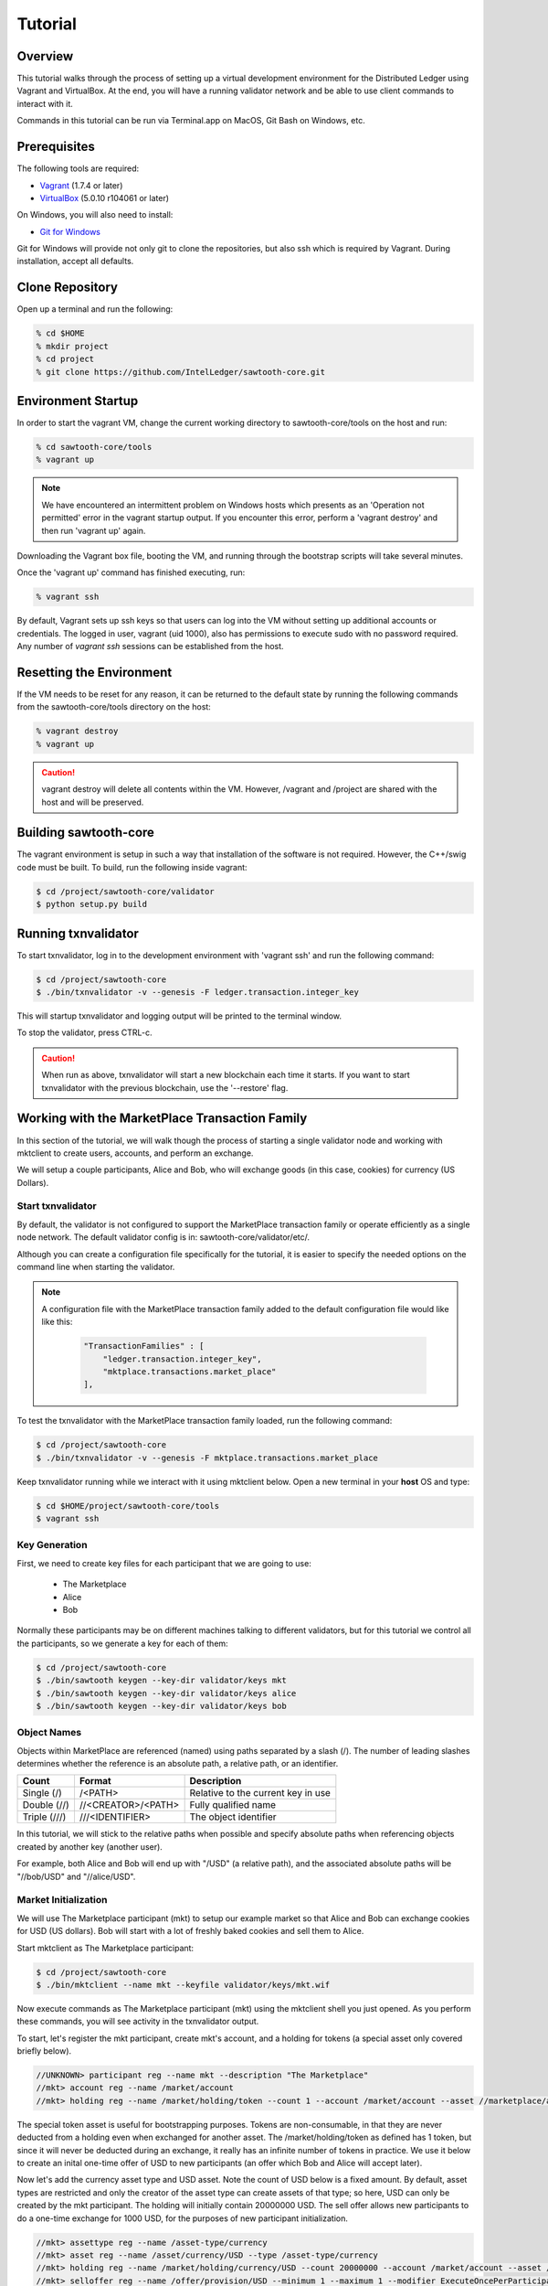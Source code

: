 
.. _tutorial:

********
Tutorial
********

Overview
========

This tutorial walks through the process of setting up a virtual development
environment for the Distributed Ledger using Vagrant and VirtualBox. At the
end, you will have a running validator network and be able to use client
commands to interact with it.

Commands in this tutorial can be run via Terminal.app on MacOS, Git Bash on
Windows, etc.

Prerequisites
=============

The following tools are required:

* `Vagrant <https://www.vagrantup.com/downloads.html>`_ (1.7.4 or later)
* `VirtualBox <https://www.virtualbox.org/wiki/Downloads>`_ (5.0.10 r104061
  or later)

On Windows, you will also need to install:

* `Git for Windows <http://git-scm.com/download/win>`_

Git for Windows will provide not only git to clone the repositories, but also
ssh which is required by Vagrant. During installation, accept all defaults.

Clone Repository
================

Open up a terminal and run the following:

.. code-block:: console

   % cd $HOME
   % mkdir project
   % cd project
   % git clone https://github.com/IntelLedger/sawtooth-core.git

Environment Startup
===================

In order to start the vagrant VM, change the current working directory to
sawtooth-core/tools on the host and run:

.. code-block:: console

  % cd sawtooth-core/tools
  % vagrant up

.. note::

   We have encountered an intermittent problem on Windows hosts which
   presents as an 'Operation not permitted' error in the vagrant startup
   output. If you encounter this error, perform a 'vagrant destroy' and
   then run 'vagrant up' again.

Downloading the Vagrant box file, booting the VM, and running through
the bootstrap scripts will take several minutes.

Once the 'vagrant up' command has finished executing, run:

.. code-block:: console

  % vagrant ssh

By default, Vagrant sets up ssh keys so that users can log into the VM
without setting up additional accounts or credentials. The logged in user,
vagrant (uid 1000), also has permissions to execute sudo with no password
required. Any number of `vagrant ssh` sessions can be established from the
host.

Resetting the Environment
=========================

If the VM needs to be reset for any reason, it can be returned to the default
state by running the following commands from the sawtooth-core/tools directory
on the host:

.. code-block:: console

  % vagrant destroy
  % vagrant up

.. caution::

   vagrant destroy will delete all contents within the VM. However,
   /vagrant and /project are shared with the host and will be preserved.

Building sawtooth-core
======================

The vagrant environment is setup in such a way that installation of the
software is not required.  However, the C++/swig code must be built.  To
build, run the following inside vagrant:

.. code-block:: console

  $ cd /project/sawtooth-core/validator
  $ python setup.py build

Running txnvalidator
====================

To start txnvalidator, log in to the development environment with 'vagrant ssh'
and run the following command:

.. code-block:: console

   $ cd /project/sawtooth-core
   $ ./bin/txnvalidator -v --genesis -F ledger.transaction.integer_key

This will startup txnvalidator and logging output will be printed to the
terminal window.

To stop the validator, press CTRL-c.

.. caution::

   When run as above, txnvalidator will start a new blockchain each time
   it starts.  If you want to start txnvalidator with the previous
   blockchain, use the '--restore' flag.

.. _mktplace-transaction-family-tutorial-label:

Working with the MarketPlace Transaction Family
===============================================

In this section of the tutorial, we will walk though the process of starting
a single validator node and working with mktclient to create users, accounts,
and perform an exchange.

We will setup a couple participants, Alice and Bob, who will exchange goods
(in this case, cookies) for currency (US Dollars).

Start txnvalidator
------------------

By default, the validator is not configured to support the MarketPlace
transaction family or operate efficiently as a single node network. 
The default validator config is in: sawtooth-core/validator/etc/. 

Although you can create a configuration file specifically for the tutorial, 
it is easier to specify the needed options on the command line when starting
the validator.

.. note::
     A configuration file with the MarketPlace transaction family added to the
     default configuration file would like like this:

      .. code-block:: none

          "TransactionFamilies" : [
              "ledger.transaction.integer_key",
              "mktplace.transactions.market_place"
          ],

To test the txnvalidator with the MarketPlace transaction family loaded, run
the following command:

.. code-block:: console

   $ cd /project/sawtooth-core
   $ ./bin/txnvalidator -v --genesis -F mktplace.transactions.market_place

Keep txnvalidator running while we interact with it using mktclient below.
Open a new terminal in your **host** OS and type:

.. code-block:: console

   $ cd $HOME/project/sawtooth-core/tools
   $ vagrant ssh

Key Generation
--------------

First, we need to create key files for each participant that we are going
to use:

  * The Marketplace
  * Alice
  * Bob

Normally these participants may be on different machines talking to different
validators, but for this tutorial we control all the participants, so we
generate a key for each of them:

.. code-block:: console

   $ cd /project/sawtooth-core
   $ ./bin/sawtooth keygen --key-dir validator/keys mkt
   $ ./bin/sawtooth keygen --key-dir validator/keys alice
   $ ./bin/sawtooth keygen --key-dir validator/keys bob


.. _mktplace-object-names-label:

Object Names
------------

Objects within MarketPlace are referenced (named) using paths separated by a
slash (/).  The number of leading slashes determines whether the reference
is an absolute path, a relative path, or an identifier. 

============ =================== =============================================
Count        Format              Description
============ =================== =============================================
Single (/)   /<PATH>             Relative to the current key in use
Double (//)  //<CREATOR>/<PATH>  Fully qualified name
Triple (///) ///<IDENTIFIER>     The object identifier
============ =================== =============================================

In this tutorial, we will stick to the relative paths when possible and specify
absolute paths when referencing objects created by another key (another user).

For example, both Alice and Bob will end up with "/USD" (a relative path), and
the associated absolute paths will be "//bob/USD" and "//alice/USD".

Market Initialization
---------------------

We will use The Marketplace participant (mkt) to setup our example market
so that Alice and Bob can exchange cookies for USD (US dollars).  Bob will
start with a lot of freshly baked cookies and sell them to Alice.

Start mktclient as The Marketplace participant:

.. code-block:: console

   $ cd /project/sawtooth-core
   $ ./bin/mktclient --name mkt --keyfile validator/keys/mkt.wif

Now execute commands as The Marketplace participant (mkt) using the
mktclient shell you just opened.  As you perform these commands, you will
see activity in the txnvalidator output.

To start, let's register the mkt participant, create mkt's account, and
a holding for tokens (a special asset only covered briefly below).

.. code-block:: none

   //UNKNOWN> participant reg --name mkt --description "The Marketplace"
   //mkt> account reg --name /market/account
   //mkt> holding reg --name /market/holding/token --count 1 --account /market/account --asset //marketplace/asset/token

The special token asset is useful for bootstrapping purposes.  Tokens are
non-consumable, in that they are never deducted from a holding even when
exchanged for another asset.  The /market/holding/token as defined has 1 token,
but since it will never be deducted during an exchange, it really has an
infinite number of tokens in practice.  We use it below to create an inital
one-time offer of USD to new participants (an offer which Bob and Alice will
accept later).

Now let's add the currency asset type and USD asset.  Note the count of USD
below is a fixed amount.  By default, asset types are restricted and only the
creator of the asset type can create assets of that type; so here, USD can only
be created by the mkt participant.  The holding will initially contain 20000000
USD.  The sell offer allows new participants to do a one-time exchange for 1000
USD, for the purposes of new participant initialization.

.. code-block:: none

   //mkt> assettype reg --name /asset-type/currency
   //mkt> asset reg --name /asset/currency/USD --type /asset-type/currency
   //mkt> holding reg --name /market/holding/currency/USD --count 20000000 --account /market/account --asset /asset/currency/USD
   //mkt> selloffer reg --name /offer/provision/USD --minimum 1 --maximum 1 --modifier ExecuteOncePerParticipant --output /market/holding/currency/USD --input /market/holding/token --ratio 1 1000

Now that we have USD setup, we need to add the concept of cookies, and
specifically Chocolate Chip cookies, into our blockchain.  To do this, let's
create a cookie asset-type and a Chocolate Chip asset.  If we had different
type of cookies, such as Peanut Butter, we could create additional assets
to represent them.  The cookie asset type is unrestricted, so anyone in the
market place can create cookies.  (Later, Bob will bake a batch.)

.. code-block:: none

   //mkt> assettype reg --name /asset-type/cookie --no-restricted
   //mkt> asset reg --name /asset/cookie/choc_chip --type /asset-type/cookie --no-restricted

The commands above are sent to the validator and applied to the network
asynchronously and may not yet be committed.  You can use the 'waitforcommit'
to have the client block until the changes have been committed:

.. code-block:: none

   //mkt> waitforcommit

.. note::

   :command:`waitforcommit` can potentially take several minutes with a small
   number of validators.  For this section of the tutorial, we are running with
   a single validator and have updated the configuration such that it will
   usually return within a reasonable amount of time.  PoET (the consensus
   mechanism) is optimized for more realistic use cases (not a single
   validator).  The amount of time to wait is related to several factors,
   including a random number mapped to an exponential distribution.  So, if you
   get unlucky, :command:`waitforcommit` might take a while.  As the number of
   validators increases, the average wait time becomes more stable and
   predictable.

Market initialization is complete, so you can now exit mktclient:

.. code-block:: none

   //mkt> exit

Registering Accounts
--------------------

In the previous section, we registered the mkt account.  In this section, we
will register, create accounts, and create initial holdings for both Bob and
Alice.

First, let's register Bob.  Startup mktclient using the name of Bob's key file
(bob):

.. code-block:: console

   $ cd /project/sawtooth-core
   $ ./bin/mktclient --name bob --keyfile validator/keys/bob.wif

Register Bob as a participant and create his account:

.. code-block:: none

   //UNKNOWN> participant reg --name bob
   //bob> account reg --name /account

Now we initialize Bob's USD holding.  We create the USD holding, which will
be empty (Bob can't create USD), and then accept the once-per-particiant
offer from the mkt participant to receive 1000 USD.

.. code-block:: none

   //bob> holding reg --name /USD --account /account --asset //mkt/asset/currency/USD
   //bob> holding reg --name /holding/token --count 1 --account /account --asset //marketplace/asset/token
   //bob> waitforcommit
   //bob> exchange --type SellOffer --src /holding/token --dst /USD --offers //mkt/offer/provision/USD --count 1


Next, let's create an empty cookie jar for Chocolate Chip cookies:

.. code-block:: none

   //bob> holding reg --name /jars/choc_chip --account /account --asset //mkt/asset/cookie/choc_chip

That is it for Bob's setup, so waitforcommit and exit:

.. code-block:: none

   //bob> waitforcommit
   //bob> exit

Now, let's register Alice in the same way.  Startup mktclient using the name of
Alice's key file (alice):

.. code-block:: console

   $ cd /project/sawtooth-core
   $ ./bin/mktclient --name alice --keyfile validator/keys/alice.wif 

Alice's initalization is the same as Bob's:

.. code-block:: none

   //UNKNOWN> participant reg --name alice
   //alice> account reg --name /account
   //alice> holding reg --name /USD --account /account --asset //mkt/asset/currency/USD
   //alice> holding reg --name /holding/token --count 1 --account /account --asset //marketplace/asset/token
   //alice> waitforcommit
   //alice> exchange --type SellOffer --src /holding/token --dst /USD --offers //mkt/offer/provision/USD --count 1
   //alice> holding reg --name /jars/choc_chip --account /account --asset //mkt/asset/cookie/choc_chip
   //alice> waitforcommit
   //alice> exit

Now we have both Alice and Bob's account and holdings initialized.

Create an Exchange Offer
------------------------

Let's assume Bob has baked two dozen Chocolate Chip cookies and wants to create
an exchange offer of $2 per cookie.

Start mktclient with Bob's key:

.. code-block:: console

   $ cd /project/sawtooth-core
   $ ./bin/mktclient --name bob --keyfile validator/keys/bob.wif

Let's create a new holding representing Bob's batch of cookies and initialize
it with 24 cookies.  Then create an exchange offer:

.. code-block:: none

   //bob> holding reg --name /batches/choc_chip001 --account /account --asset //mkt/asset/cookie/choc_chip --count 24
   //bob> exchangeoffer reg --output /batches/choc_chip001 --input /USD --ratio 2 1 --name /choc_chip_sale
   //bob> waitforcommit

Now Bob has two dozen cookies on the market for $2 each.  The ratio argument
says "2 USD for 1 cookie".

View the Bob's current holdings:

.. code-block:: none

   //bob> holdings --creator //bob
   1000     //bob/USD
   24       //bob/batches/choc_chip001
   1        //bob/holding/token
   0        //bob/jars/choc_chip

We can also view Bob's current offers:

.. code-block:: none

   //bob> offers --creator //bob
   Ratio    Input Asset (What You Pay)          Output Asset (What You Get)         Name
   0.5      //mkt/asset/currency/USD            //mkt/asset/cookie/choc_chip        //bob/choc_chip_sale

Great!  Now Bob waits for someone to accept his offer, so we can exit
mktclient:

.. code-block:: none

   //bob> exit

Accept the Exchange Offer
-------------------------

Alice has decided to purchase some cookies and has decided to accept Bob's
exchange offer.

.. code-block:: console

   $ cd /project/sawtooth-core
   $ ./bin/mktclient --name alice --keyfile validator/keys/alice.wif

Execute an exchange (accepting Bob's offer):

.. code-block:: none

   //alice> exchange --type ExchangeOffer --src /USD --dst /jars/choc_chip --offers //bob/choc_chip_sale --count 24
   //alice> waitforcommit

The count above is related to the --src argument, so 24 USD for a dozen
cookies.  Let's see what the resulting holdings look like:

.. code-block:: none

   //alice> holdings --creator //bob
   1024     //bob/USD
   12       //bob/batches/choc_chip001
   1        //bob/holding/token
   0        //bob/jars/choc_chip
   //alice> holdings --creator //alice
   976      //alice/USD
   1        //alice/holding/token
   12       //alice/jars/choc_chip

Fantastic!  Bob has more USD and fewer cookies.  Alice has less USD and more
cookies.
